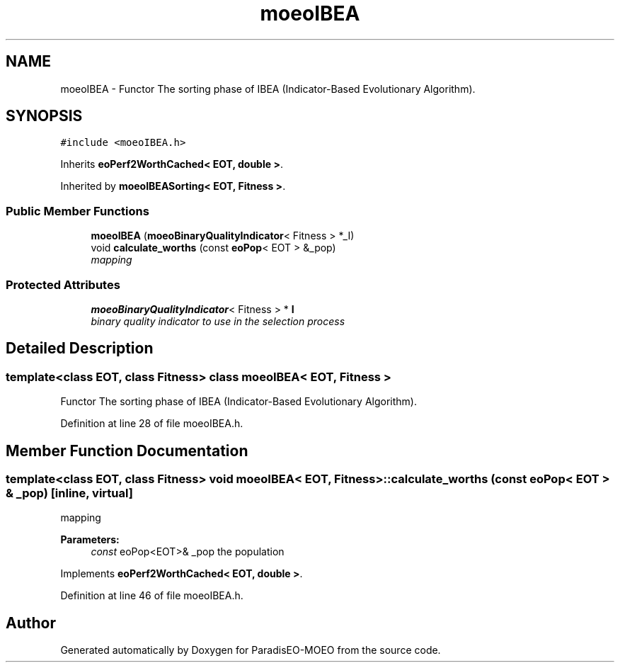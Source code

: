 .TH "moeoIBEA" 3 "16 Jan 2007" "Version 0.1" "ParadisEO-MOEO" \" -*- nroff -*-
.ad l
.nh
.SH NAME
moeoIBEA \- Functor The sorting phase of IBEA (Indicator-Based Evolutionary Algorithm).  

.PP
.SH SYNOPSIS
.br
.PP
\fC#include <moeoIBEA.h>\fP
.PP
Inherits \fBeoPerf2WorthCached< EOT, double >\fP.
.PP
Inherited by \fBmoeoIBEASorting< EOT, Fitness >\fP.
.PP
.SS "Public Member Functions"

.in +1c
.ti -1c
.RI "\fBmoeoIBEA\fP (\fBmoeoBinaryQualityIndicator\fP< Fitness > *_I)"
.br
.ti -1c
.RI "void \fBcalculate_worths\fP (const \fBeoPop\fP< EOT > &_pop)"
.br
.RI "\fImapping \fP"
.in -1c
.SS "Protected Attributes"

.in +1c
.ti -1c
.RI "\fBmoeoBinaryQualityIndicator\fP< Fitness > * \fBI\fP"
.br
.RI "\fIbinary quality indicator to use in the selection process \fP"
.in -1c
.SH "Detailed Description"
.PP 

.SS "template<class EOT, class Fitness> class moeoIBEA< EOT, Fitness >"
Functor The sorting phase of IBEA (Indicator-Based Evolutionary Algorithm). 
.PP
Definition at line 28 of file moeoIBEA.h.
.SH "Member Function Documentation"
.PP 
.SS "template<class EOT, class Fitness> void \fBmoeoIBEA\fP< EOT, Fitness >::calculate_worths (const \fBeoPop\fP< EOT > & _pop)\fC [inline, virtual]\fP"
.PP
mapping 
.PP
\fBParameters:\fP
.RS 4
\fIconst\fP eoPop<EOT>& _pop the population 
.RE
.PP

.PP
Implements \fBeoPerf2WorthCached< EOT, double >\fP.
.PP
Definition at line 46 of file moeoIBEA.h.

.SH "Author"
.PP 
Generated automatically by Doxygen for ParadisEO-MOEO from the source code.
